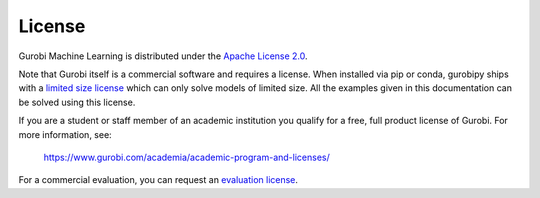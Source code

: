 License
=======

Gurobi Machine Learning is distributed under the `Apache License 2.0 <https://www.apache.org/licenses/LICENSE-2.0.txt>`_.

Note that Gurobi itself is a commercial software and requires a license. When
installed via pip or conda, gurobipy ships with a `limited size license
<https://pypi.org/project/gurobipy/>`_ which can only solve models of limited
size. All the examples given in this documentation can be solved using
this license.

If you are a student or staff member of an academic institution you qualify for
a free, full product license of Gurobi. For more information, see:

    https://www.gurobi.com/academia/academic-program-and-licenses/

For a commercial evaluation, you can request an `evaluation license
<https://www.gurobi.com/free-trial/?utm_source=internal&utm_medium=documentation&utm_campaign=fy21_pipinstall_eval_pypipointer&utm_content=c_na&utm_term=pypi>`_.
